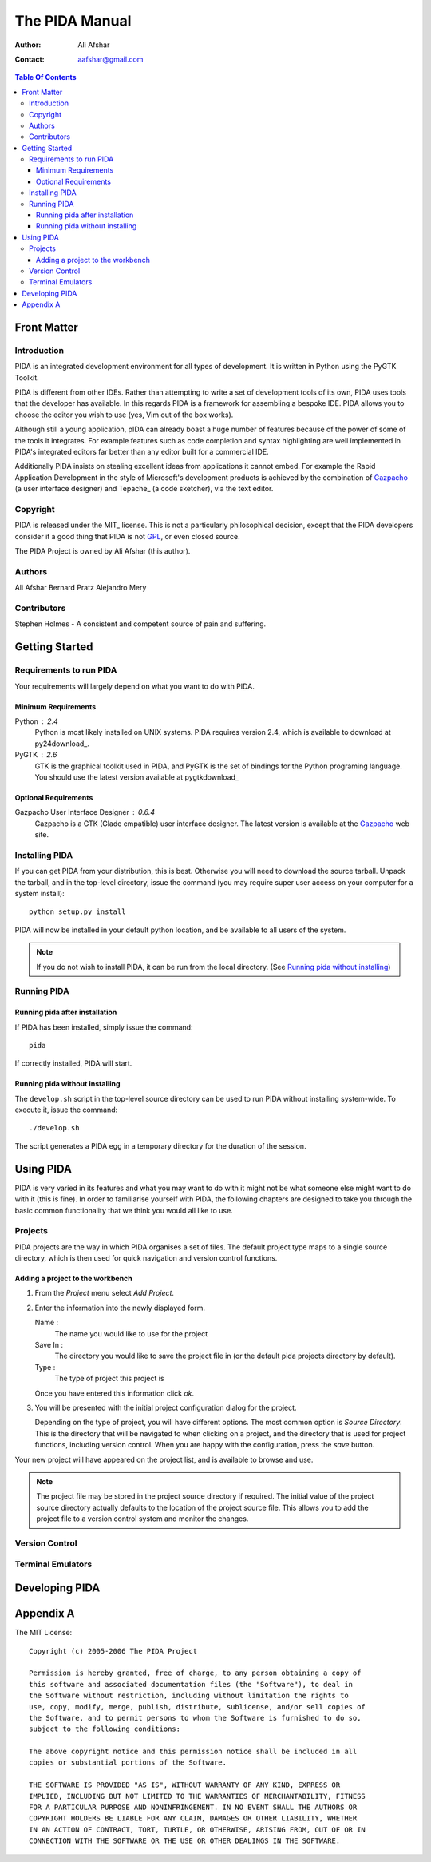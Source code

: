 ===============
The PIDA Manual
===============

:author: Ali Afshar
:contact: aafshar@gmail.com

.. contents:: Table Of Contents

Front Matter
============

Introduction
------------

PIDA is an integrated development environment for all types of development. It
is written in Python using the PyGTK Toolkit.

PIDA is different from other IDEs. Rather than attempting to write a set of
development tools of its own, PIDA uses tools that the developer has available.
In this regards PIDA is a framework for assembling a bespoke IDE. PIDA allows
you to choose the editor you wish to use (yes, Vim out of the box works).

Although still a young application, pIDA can already boast a huge number of
features because of the power of some of the tools it integrates. For example
features such as code completion and syntax highlighting are well implemented in
PIDA's integrated editors far better than any editor built for a commercial
IDE.

Additionally PIDA insists on stealing excellent ideas from applications it
cannot embed. For example the Rapid Application Development in the style of
Microsoft's development products is achieved by the combination of Gazpacho_ (a
user interface designer) and Tepache_ (a code sketcher), via the text editor.

Copyright
---------

PIDA is released under the MIT_ license. This is not a particularly philosophical
decision, except that the PIDA developers consider it a good thing that PIDA is
not GPL_, or even closed source.

The PIDA Project is owned by Ali Afshar (this author).



Authors
-------

Ali Afshar
Bernard Pratz
Alejandro Mery

Contributors
------------

Stephen Holmes - A consistent and competent source of pain and suffering.

Getting Started
===============

Requirements to run PIDA
------------------------

Your requirements will largely depend on what you want to do with PIDA.

Minimum Requirements
++++++++++++++++++++

Python : 2.4
  Python is most likely installed on UNIX systems. PIDA requires version 2.4,
  which is available to download at py24download_.

PyGTK : 2.6
  GTK is the graphical toolkit used in PIDA, and PyGTK is the set of bindings
  for the Python programing language. You should use the latest version
  available at pygtkdownload_

Optional Requirements
+++++++++++++++++++++

Gazpacho User Interface Designer : 0.6.4
  Gazpacho is a GTK (Glade cmpatible) user interface designer. The latest
  version is available at the Gazpacho_ web site.

Installing PIDA
---------------

If you can get PIDA from your distribution, this is best. Otherwise you will
need to download the source tarball. Unpack the tarball, and in the top-level
directory, issue the command (you may require super user access on your computer for a system install)::

  python setup.py install

PIDA will now be installed in your default python location, and be available
to all users of the system.


.. note ::
  If you do not wish to install PIDA, it can be run from the local directory.
  (See `Running pida without installing`_)

Running PIDA
------------

Running pida after installation
+++++++++++++++++++++++++++++++

If PIDA has been installed, simply issue the command::

  pida

If correctly installed, PIDA will start.

Running pida without installing
+++++++++++++++++++++++++++++++

The ``develop.sh`` script in the top-level source directory can be used to run
PIDA without installing system-wide. To execute it, issue the command::

  ./develop.sh

The script generates a PIDA egg in a temporary directory for the duration of
the session.

Using PIDA
==========

PIDA is very varied in its features and what you may want to do with it might
not be what someone else might want to do with it (this is fine). In order to
familiarise yourself with PIDA, the following chapters are designed to take
you through the basic common functionality that we think you would all like to
use.

Projects
--------

PIDA projects are the way in which PIDA organises a set of files. The default
project type maps to a single source directory, which is then used for quick
navigation and version control functions.

Adding a project to the workbench
+++++++++++++++++++++++++++++++++

1.  From the *Project* menu select *Add Project*.

2.  Enter the information into the newly displayed form.

    Name :
      The name you would like to use for the project

    Save In :
      The directory you would like to save the project file in (or the default
      pida projects directory by default).

    Type :
      The type of project this project is

    Once you have entered this information click *ok*.

3.  You will be presented with the initial project configuration dialog for the
    project.

    Depending on the type of project, you will have different options.
    The most common option is *Source Directory*. This is the directory that
    will be navigated to when clicking on a project, and the directory that is
    used for project functions, including version control.
    When you are happy with the configuration, press the *save* button.

Your new project will have appeared on the project list, and is available to
browse and use.

.. note :: The project file may be stored in the project source directory if
  required. The initial value of the project source directory actually
  defaults to the location of the project source file. This allows you to add
  the project file to a version control system and monitor the changes.

Version Control
---------------

Terminal Emulators
------------------

Developing PIDA
===============


Appendix A
==========

The MIT License::

  Copyright (c) 2005-2006 The PIDA Project

  Permission is hereby granted, free of charge, to any person obtaining a copy of
  this software and associated documentation files (the "Software"), to deal in
  the Software without restriction, including without limitation the rights to
  use, copy, modify, merge, publish, distribute, sublicense, and/or sell copies of
  the Software, and to permit persons to whom the Software is furnished to do so,
  subject to the following conditions:

  The above copyright notice and this permission notice shall be included in all
  copies or substantial portions of the Software.

  THE SOFTWARE IS PROVIDED "AS IS", WITHOUT WARRANTY OF ANY KIND, EXPRESS OR
  IMPLIED, INCLUDING BUT NOT LIMITED TO THE WARRANTIES OF MERCHANTABILITY, FITNESS
  FOR A PARTICULAR PURPOSE AND NONINFRINGEMENT. IN NO EVENT SHALL THE AUTHORS OR
  COPYRIGHT HOLDERS BE LIABLE FOR ANY CLAIM, DAMAGES OR OTHER LIABILITY, WHETHER
  IN AN ACTION OF CONTRACT, TORT, TURTLE, OR OTHERWISE, ARISING FROM, OUT OF OR IN
  CONNECTION WITH THE SOFTWARE OR THE USE OR OTHER DEALINGS IN THE SOFTWARE.


.. _GPL: http://www.opensource.org/licenses/gpl-license.php
.. _Gazpacho: http://gazpacho.sicem.biz/
